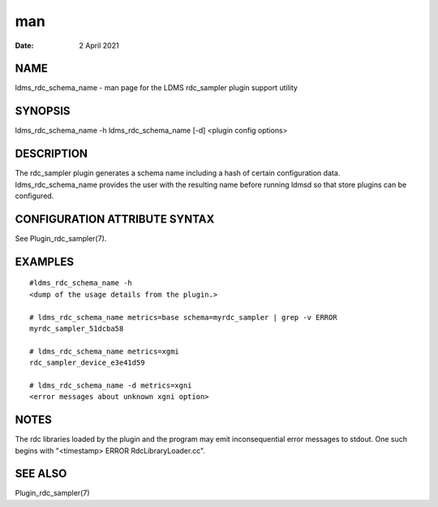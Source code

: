 =====================================
man
=====================================

:Date:   2 April 2021

NAME
======================================

ldms_rdc_schema_name - man page for the LDMS rdc_sampler plugin support
utility

SYNOPSIS
==========================================

ldms_rdc_schema_name -h ldms_rdc_schema_name [-d] <plugin config
options>

DESCRIPTION
=============================================

The rdc_sampler plugin generates a schema name including a hash of
certain configuration data. ldms_rdc_schema_name provides the user with
the resulting name before running ldmsd so that store plugins can be
configured.

CONFIGURATION ATTRIBUTE SYNTAX
================================================================

See Plugin_rdc_sampler(7).

EXAMPLES
==========================================

::

   #ldms_rdc_schema_name -h
   <dump of the usage details from the plugin.>

   # ldms_rdc_schema_name metrics=base schema=myrdc_sampler | grep -v ERROR
   myrdc_sampler_51dcba58

   # ldms_rdc_schema_name metrics=xgmi
   rdc_sampler_device_e3e41d59

   # ldms_rdc_schema_name -d metrics=xgni
   <error messages about unknown xgni option>

NOTES
=======================================

The rdc libraries loaded by the plugin and the program may emit
inconsequential error messages to stdout. One such begins with
"<timestamp> ERROR RdcLibraryLoader.cc".

SEE ALSO
==========================================

Plugin_rdc_sampler(7)
